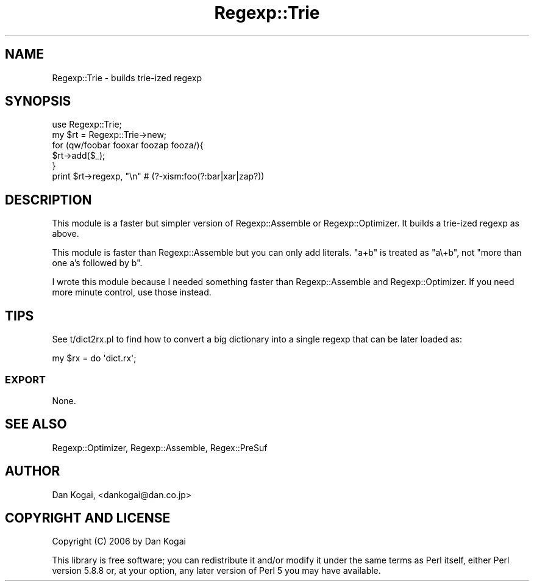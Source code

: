 .\" Automatically generated by Pod::Man 4.14 (Pod::Simple 3.40)
.\"
.\" Standard preamble:
.\" ========================================================================
.de Sp \" Vertical space (when we can't use .PP)
.if t .sp .5v
.if n .sp
..
.de Vb \" Begin verbatim text
.ft CW
.nf
.ne \\$1
..
.de Ve \" End verbatim text
.ft R
.fi
..
.\" Set up some character translations and predefined strings.  \*(-- will
.\" give an unbreakable dash, \*(PI will give pi, \*(L" will give a left
.\" double quote, and \*(R" will give a right double quote.  \*(C+ will
.\" give a nicer C++.  Capital omega is used to do unbreakable dashes and
.\" therefore won't be available.  \*(C` and \*(C' expand to `' in nroff,
.\" nothing in troff, for use with C<>.
.tr \(*W-
.ds C+ C\v'-.1v'\h'-1p'\s-2+\h'-1p'+\s0\v'.1v'\h'-1p'
.ie n \{\
.    ds -- \(*W-
.    ds PI pi
.    if (\n(.H=4u)&(1m=24u) .ds -- \(*W\h'-12u'\(*W\h'-12u'-\" diablo 10 pitch
.    if (\n(.H=4u)&(1m=20u) .ds -- \(*W\h'-12u'\(*W\h'-8u'-\"  diablo 12 pitch
.    ds L" ""
.    ds R" ""
.    ds C` ""
.    ds C' ""
'br\}
.el\{\
.    ds -- \|\(em\|
.    ds PI \(*p
.    ds L" ``
.    ds R" ''
.    ds C`
.    ds C'
'br\}
.\"
.\" Escape single quotes in literal strings from groff's Unicode transform.
.ie \n(.g .ds Aq \(aq
.el       .ds Aq '
.\"
.\" If the F register is >0, we'll generate index entries on stderr for
.\" titles (.TH), headers (.SH), subsections (.SS), items (.Ip), and index
.\" entries marked with X<> in POD.  Of course, you'll have to process the
.\" output yourself in some meaningful fashion.
.\"
.\" Avoid warning from groff about undefined register 'F'.
.de IX
..
.nr rF 0
.if \n(.g .if rF .nr rF 1
.if (\n(rF:(\n(.g==0)) \{\
.    if \nF \{\
.        de IX
.        tm Index:\\$1\t\\n%\t"\\$2"
..
.        if !\nF==2 \{\
.            nr % 0
.            nr F 2
.        \}
.    \}
.\}
.rr rF
.\" ========================================================================
.\"
.IX Title "Regexp::Trie 3"
.TH Regexp::Trie 3 "2006-04-27" "perl v5.32.0" "User Contributed Perl Documentation"
.\" For nroff, turn off justification.  Always turn off hyphenation; it makes
.\" way too many mistakes in technical documents.
.if n .ad l
.nh
.SH "NAME"
Regexp::Trie \- builds trie\-ized regexp
.SH "SYNOPSIS"
.IX Header "SYNOPSIS"
.Vb 6
\&  use Regexp::Trie;
\&  my $rt = Regexp::Trie\->new;
\&  for (qw/foobar fooxar foozap fooza/){
\&    $rt\->add($_);
\&  }
\&  print $rt\->regexp, "\en" # (?\-xism:foo(?:bar|xar|zap?))
.Ve
.SH "DESCRIPTION"
.IX Header "DESCRIPTION"
This module is a faster but simpler version of Regexp::Assemble or
Regexp::Optimizer.  It builds a trie-ized regexp as above.
.PP
This module is faster than Regexp::Assemble but you can only add
literals.  \f(CW\*(C`a+b\*(C'\fR is treated as \f(CW\*(C`a\e+b\*(C'\fR, not \*(L"more than one a's
followed by b\*(R".
.PP
I wrote this module because I needed something faster than
Regexp::Assemble and Regexp::Optimizer.  If you need more minute
control, use those instead.
.SH "TIPS"
.IX Header "TIPS"
See t/dict2rx.pl to find how to convert a big dictionary into a single
regexp that can be later loaded as:
.PP
.Vb 1
\&  my $rx = do \*(Aqdict.rx\*(Aq;
.Ve
.SS "\s-1EXPORT\s0"
.IX Subsection "EXPORT"
None.
.SH "SEE ALSO"
.IX Header "SEE ALSO"
Regexp::Optimizer,  Regexp::Assemble, Regex::PreSuf
.SH "AUTHOR"
.IX Header "AUTHOR"
Dan Kogai, <dankogai@dan.co.jp>
.SH "COPYRIGHT AND LICENSE"
.IX Header "COPYRIGHT AND LICENSE"
Copyright (C) 2006 by Dan Kogai
.PP
This library is free software; you can redistribute it and/or modify
it under the same terms as Perl itself, either Perl version 5.8.8 or,
at your option, any later version of Perl 5 you may have available.
